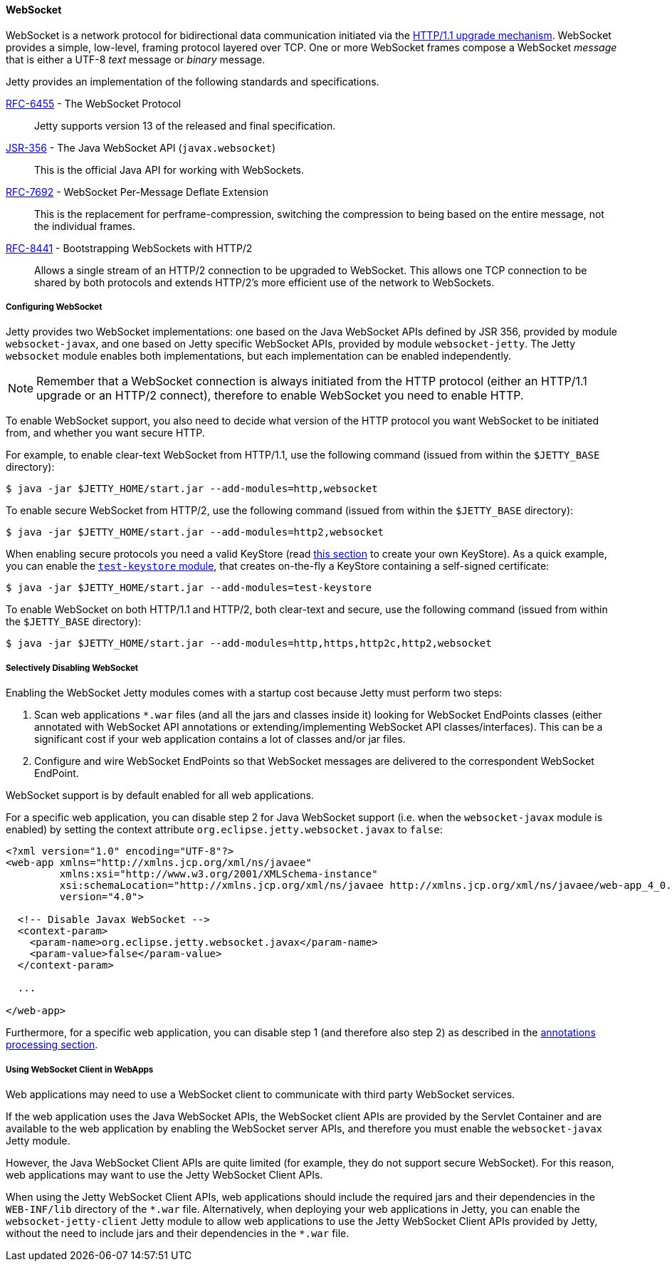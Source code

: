//
// ========================================================================
// Copyright (c) 1995-2021 Mort Bay Consulting Pty Ltd and others.
//
// This program and the accompanying materials are made available under the
// terms of the Eclipse Public License v. 2.0 which is available at
// https://www.eclipse.org/legal/epl-2.0, or the Apache License, Version 2.0
// which is available at https://www.apache.org/licenses/LICENSE-2.0.
//
// SPDX-License-Identifier: EPL-2.0 OR Apache-2.0
// ========================================================================
//

[[og-protocols-websocket]]
==== WebSocket

WebSocket is a network protocol for bidirectional data communication initiated via the link:https://tools.ietf.org/html/rfc7230#section-6.7[HTTP/1.1 upgrade mechanism].
WebSocket provides a simple, low-level, framing protocol layered over TCP.
One or more WebSocket frames compose a WebSocket _message_ that is either a UTF-8 _text_ message or _binary_ message.

Jetty provides an implementation of the following standards and specifications.

http://tools.ietf.org/html/rfc6455[RFC-6455] - The WebSocket Protocol::
Jetty supports version 13 of the released and final specification.

http://www.jcp.org/en/jsr/detail?id=356[JSR-356] - The Java WebSocket API (`javax.websocket`)::
This is the official Java API for working with WebSockets.

https://tools.ietf.org/html/rfc7692[RFC-7692] - WebSocket Per-Message Deflate Extension::
This is the replacement for perframe-compression, switching the compression to being based on the entire message, not the individual frames.

https://tools.ietf.org/html/rfc8441[RFC-8441] - Bootstrapping WebSockets with HTTP/2::
Allows a single stream of an HTTP/2 connection to be upgraded to WebSocket.
This allows one TCP connection to be shared by both protocols and extends HTTP/2's more efficient use of the network to WebSockets.

[[og-protocols-websocket-configure]]
===== Configuring WebSocket

Jetty provides two WebSocket implementations: one based on the Java WebSocket APIs defined by JSR 356, provided by module `websocket-javax`, and one based on Jetty specific WebSocket APIs, provided by module `websocket-jetty`.
The Jetty `websocket` module enables both implementations, but each implementation can be enabled independently.

NOTE: Remember that a WebSocket connection is always initiated from the HTTP protocol (either an HTTP/1.1 upgrade or an HTTP/2 connect), therefore to enable WebSocket you need to enable HTTP.

To enable WebSocket support, you also need to decide what version of the HTTP protocol you want WebSocket to be initiated from, and whether you want secure HTTP.

For example, to enable clear-text WebSocket from HTTP/1.1, use the following command (issued from within the `$JETTY_BASE` directory):

----
$ java -jar $JETTY_HOME/start.jar --add-modules=http,websocket
----

To enable secure WebSocket from HTTP/2, use the following command (issued from within the `$JETTY_BASE` directory):

----
$ java -jar $JETTY_HOME/start.jar --add-modules=http2,websocket
----

When enabling secure protocols you need a valid KeyStore (read xref:og-keystore[this section] to create your own KeyStore).
As a quick example, you can enable the xref:og-module-test-keystore[`test-keystore` module], that creates on-the-fly a KeyStore containing a self-signed certificate:

----
$ java -jar $JETTY_HOME/start.jar --add-modules=test-keystore
----

To enable WebSocket on both HTTP/1.1 and HTTP/2, both clear-text and secure, use the following command (issued from within the `$JETTY_BASE` directory):

----
$ java -jar $JETTY_HOME/start.jar --add-modules=http,https,http2c,http2,websocket
----

[[og-protocols-websocket-disable]]
===== Selectively Disabling WebSocket

Enabling the WebSocket Jetty modules comes with a startup cost because Jetty must perform two steps:

. Scan web applications `+*.war+` files (and all the jars and classes inside it) looking for WebSocket EndPoints classes (either annotated with WebSocket API annotations or extending/implementing WebSocket API classes/interfaces).
This can be a significant cost if your web application contains a lot of classes and/or jar files.

. Configure and wire WebSocket EndPoints so that WebSocket messages are delivered to the correspondent WebSocket EndPoint.

WebSocket support is by default enabled for all web applications.

For a specific web application, you can disable step 2 for Java WebSocket support (i.e. when the `websocket-javax` module is enabled) by setting the context attribute `org.eclipse.jetty.websocket.javax` to `false`:

[source,xml]
----
<?xml version="1.0" encoding="UTF-8"?>
<web-app xmlns="http://xmlns.jcp.org/xml/ns/javaee"
         xmlns:xsi="http://www.w3.org/2001/XMLSchema-instance"
         xsi:schemaLocation="http://xmlns.jcp.org/xml/ns/javaee http://xmlns.jcp.org/xml/ns/javaee/web-app_4_0.xsd"
         version="4.0">

  <!-- Disable Javax WebSocket -->
  <context-param>
    <param-name>org.eclipse.jetty.websocket.javax</param-name>
    <param-value>false</param-value>
  </context-param>

  ...

</web-app>
----

Furthermore, for a specific web application, you can disable step 1 (and therefore also step 2) as described in the xref:og-annotations[annotations processing section].

[[og-protocols-websocket-webapp-client]]
===== Using WebSocket Client in WebApps

Web applications may need to use a WebSocket client to communicate with third party WebSocket services.

If the web application uses the Java WebSocket APIs, the WebSocket client APIs are provided by the Servlet Container and are available to the web application by enabling the WebSocket server APIs, and therefore you must enable the `websocket-javax` Jetty module.

However, the Java WebSocket Client APIs are quite limited (for example, they do not support secure WebSocket).
For this reason, web applications may want to use the Jetty WebSocket Client APIs.

When using the Jetty WebSocket Client APIs, web applications should include the required jars and their dependencies in the `WEB-INF/lib` directory of the `+*.war+` file.
Alternatively, when deploying your web applications in Jetty, you can enable the `websocket-jetty-client` Jetty module to allow web applications to use the Jetty WebSocket Client APIs provided by Jetty, without the need to include jars and their dependencies in the `+*.war+` file.
